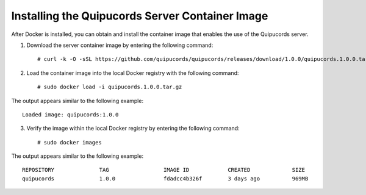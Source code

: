 .. _container:

Installing the Quipucords Server Container Image
~~~~~~~~~~~~~~~~~~~~~~~~~~~~~~~~~~~~~~~~~~~~~~~~
After Docker is installed, you can obtain and install the container image that enables the use of the Quipucords server.

1. Download the server container image by entering the following command::

    # curl -k -O -sSL https://github.com/quipucords/quipucords/releases/download/1.0.0/quipucords.1.0.0.tar.gz


2. Load the container image into the local Docker registry with the following command::

    # sudo docker load -i quipucords.1.0.0.tar.gz

The output appears similar to the following example::

    Loaded image: quipucords:1.0.0


3. Verify the image within the local Docker registry by entering the following command::

    # sudo docker images

The output appears similar to the following example::

  REPOSITORY              TAG                 IMAGE ID            CREATED             SIZE
  quipucords              1.0.0               fdadcc4b326f        3 days ago          969MB
